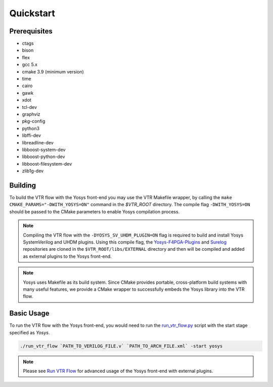 .. _quickstart:

Quickstart
==========

Prerequisites
-------------

* ctags
* bison
* flex
* gcc 5.x
* cmake 3.9 (minimum version)
* time
* cairo
* gawk
* xdot
* tcl-dev
* graphviz
* pkg-config
* python3
* libffi-dev
* libreadline-dev
* libboost-system-dev
* libboost-python-dev
* libboost-filesystem-dev
* zlib1g-dev

Building
--------

To build the VTR flow with the Yosys front-end you may use the VTR Makefile wrapper, by calling the ``make CMAKE_PARAMS="-DWITH_YOSYS=ON"`` command in the `$VTR_ROOT` directory.
The compile flag ``-DWITH_YOSYS=ON`` should be passed to the CMake parameters to enable Yosys compilation process.

.. note::

    Compiling the VTR flow with the ``-DYOSYS_SV_UHDM_PLUGIN=ON`` flag is required to build and install Yosys SystemVerilog and UHDM plugins.
    Using this compile flag, the `Yosys-F4PGA-Plugins <https://github.com/chipsalliance/yosys-f4pga-plugins>`_ and `Surelog <https://github.com/chipsalliance/Surelog>`_ repositories are cloned in the ``$VTR_ROOT/libs/EXTERNAL`` directory and then will be compiled and added as external plugins to the Yosys front-end.

 
.. note::

	Yosys uses Makefile as its build system. Since CMake provides portable, cross-platform build systems with many useful features, we provide a CMake wrapper to successfully embeds the Yosys library into the VTR flow.


Basic Usage
-----------

To run the VTR flow with the Yosys front-end, you would need to run the `run_vtr_flow.py <https://github.com/verilog-to-routing/vtr-verilog-to-routing/blob/master/vtr_flow/scripts/run_vtr_flow.py>`_ script with the start stage specified as `Yosys`.

.. code-block:: bash

    ./run_vtr_flow `PATH_TO_VERILOG_FILE.v` `PATH_TO_ARCH_FILE.xml` -start yosys

.. note::

    Please see `Run VTR Flow <https://docs.verilogtorouting.org/en/latest/vtr/run_vtr_flow/#advanced-usage>`_ for advanced usage of the Yosys front-end with external plugins.
